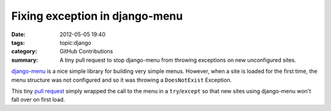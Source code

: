 Fixing exception in django-menu
###############################

:date: 2012-05-05 19:40
:tags: topic:django
:category: GitHub Contributions
:summary: A tiny pull request to stop django-menu from throwing exceptions on
          new unconfigured sites.

`django-menu <https://github.com/rossp/django-menu/>`_ is a nice simple library for building very simple menus. However, when a site is loaded for the first time, the menu structure was not configured and so it was throwing a ``DoesNotExist`` Exception.

This tiny `pull request <https://github.com/rossp/django-menu/pull/5>`_ simply
wrapped the call to the menu in a ``try``/``except`` so that new sites using
django-menu won't fall over on first load.
